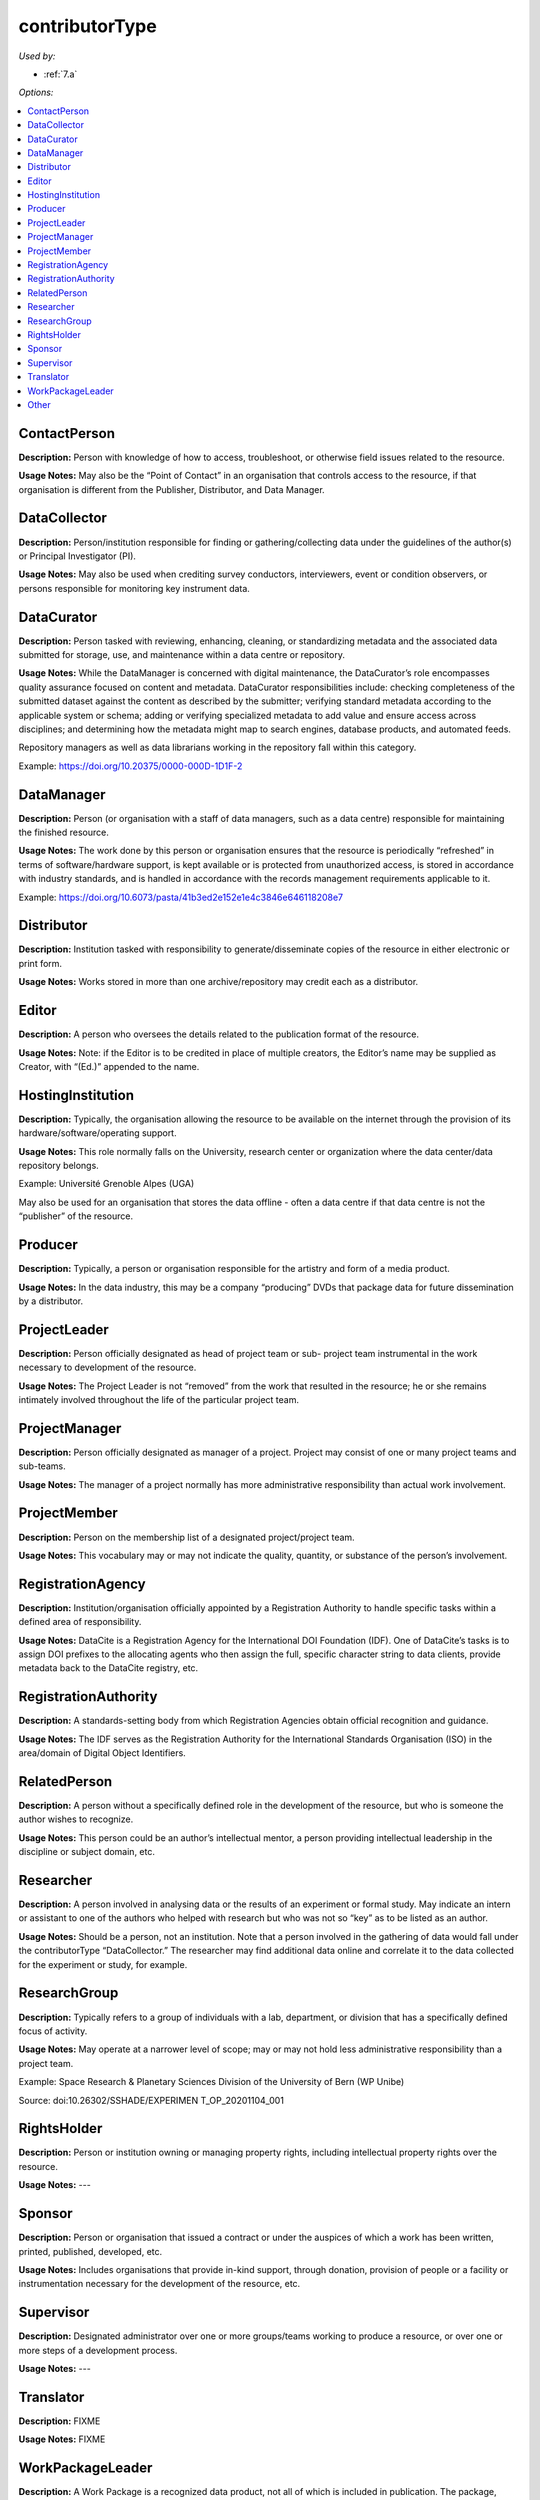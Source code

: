 contributorType
=====================================

*Used by:*

* :ref:`7.a`

*Options:*

.. contents:: :local:
    :backlinks: none


.. _ContactPerson:

ContactPerson
~~~~~~~~~~~~~~~~~~~~~~~~~

**Description:** Person with knowledge of how to access, troubleshoot, or otherwise field issues related to the resource.

**Usage Notes:** May also be the “Point of Contact” in an organisation that controls access to the resource, if that organisation is different from the Publisher, Distributor, and Data Manager.


.. _DataCollector:

DataCollector
~~~~~~~~~~~~~~~~~~~~~~~~~

**Description:** Person/institution responsible for finding or gathering/collecting data under the guidelines of the author(s) or Principal Investigator (PI).

**Usage Notes:** May also be used when crediting survey conductors, interviewers, event or condition observers, or persons responsible for monitoring key instrument data.


.. _DataCurator:

DataCurator
~~~~~~~~~~~~~~~~~~~~~~~~~

**Description:** Person tasked with reviewing, enhancing, cleaning, or standardizing metadata and the associated data submitted for storage, use, and maintenance within a data centre or repository.

**Usage Notes:** While the DataManager is concerned with digital maintenance, the DataCurator’s role encompasses quality assurance focused on content and metadata. DataCurator responsibilities include: checking completeness of the submitted dataset against the content as described by the submitter; verifying standard metadata according to the applicable system or schema; adding or verifying specialized metadata to add value and ensure access across disciplines; and determining how the metadata might map to search engines, database products, and automated feeds.

Repository managers as well as data librarians working in the repository fall within this category.

Example: https://doi.org/10.20375/0000-000D-1D1F-2


.. _DataManager:

DataManager
~~~~~~~~~~~~~~~~~~~~~~~~~

**Description:** Person (or organisation with a staff of data managers, such as a data centre) responsible for maintaining the finished resource.

**Usage Notes:** The work done by this person or organisation ensures that the resource is periodically “refreshed” in terms of software/hardware support, is kept available or is protected from unauthorized access, is stored in accordance with industry standards, and is handled in accordance with the records management requirements applicable to it.

Example: https://doi.org/10.6073/pasta/41b3ed2e152e1e4c3846e646118208e7


.. _Distributor:

Distributor
~~~~~~~~~~~~~~~~~~~~~~~~~

**Description:** Institution tasked with responsibility to generate/disseminate copies of the resource in either electronic or print form.

**Usage Notes:** Works stored in more than one archive/repository may credit each as a distributor.


.. _Editor:

Editor
~~~~~~~~~~~~~~~~~~~~~~~~~

**Description:** A person who oversees the details related to the publication format of the resource.

**Usage Notes:** Note: if the Editor is to be credited in place of multiple creators, the Editor’s name may be supplied as Creator, with “(Ed.)” appended to the name.


.. _HostingInstitution:

HostingInstitution
~~~~~~~~~~~~~~~~~~~~~~~~~

**Description:** Typically, the organisation allowing the resource to be available on the internet through the provision of its hardware/software/operating support.

**Usage Notes:** This role normally falls on the University, research center or organization where the data center/data repository belongs.

Example: Université Grenoble Alpes (UGA)

May also be used for an organisation that stores the data offline - often a data centre if that data centre is not the “publisher” of the resource.


.. _Producer:

Producer
~~~~~~~~~~~~~~~~~~~~~~~~~

**Description:** Typically, a person or organisation responsible for the artistry and form of a media product.

**Usage Notes:** In the data industry, this may be a company “producing” DVDs that package data for future dissemination by a distributor.


.. _ProjectLeader:

ProjectLeader
~~~~~~~~~~~~~~~~~~~~~~~~~

**Description:** Person officially designated as head of project team or sub- project team instrumental in the work necessary to development of the resource.

**Usage Notes:** The Project Leader is not “removed” from the work that resulted in the resource; he or she remains intimately involved throughout the life of the particular project team.


.. _ProjectManager:

ProjectManager
~~~~~~~~~~~~~~~~~~~~~~~~~

**Description:** Person officially designated as manager of a project. Project may consist of one or many project teams and sub-teams.

**Usage Notes:** The manager of a project normally has more administrative responsibility than actual work involvement.


.. _ProjectMember:

ProjectMember
~~~~~~~~~~~~~~~~~~~~~~~~~

**Description:** Person on the membership list of a designated project/project team.

**Usage Notes:** This vocabulary may or may not indicate the quality, quantity, or substance of the person’s involvement.


.. _RegistrationAgency:

RegistrationAgency
~~~~~~~~~~~~~~~~~~~~~~~~~

**Description:** Institution/organisation officially appointed by a Registration Authority to handle specific tasks within a defined area of responsibility.

**Usage Notes:** DataCite is a Registration Agency for the International DOI Foundation (IDF). One of DataCite’s tasks is to assign DOI prefixes to the allocating agents who then assign the full, specific character string to data clients, provide metadata back to the DataCite registry, etc.


.. _RegistrationAuthority:

RegistrationAuthority
~~~~~~~~~~~~~~~~~~~~~~~~~

**Description:** A standards-setting body from which Registration Agencies obtain official recognition and guidance.

**Usage Notes:** The IDF serves as the Registration Authority for the International Standards Organisation (ISO) in the area/domain of Digital Object Identifiers.


.. _RelatedPerson:

RelatedPerson
~~~~~~~~~~~~~~~~~~~~~~~~~

**Description:** A person without a specifically defined role in the development of the resource, but who is someone the author wishes to recognize.

**Usage Notes:** This person could be an author’s intellectual mentor, a person providing intellectual leadership in the discipline or subject domain, etc.


.. _Researcher:

Researcher
~~~~~~~~~~~~~~~~~~~~~~~~~

**Description:** A person involved in analysing data or the results of an experiment or formal study. May indicate an intern or assistant to one of the authors who helped with research but who was not so “key” as to be listed as an author.

**Usage Notes:** Should be a person, not an institution. Note that a person involved in the gathering of data would fall under the contributorType “DataCollector.” The researcher may find additional data online and correlate it to the data collected for the experiment or study, for example.


.. _ResearchGroup:

ResearchGroup
~~~~~~~~~~~~~~~~~~~~~~~~~

**Description:** Typically refers to a group of individuals with a lab, department, or division that has a specifically defined focus of activity.

**Usage Notes:** May operate at a narrower level of scope; may or may not hold less administrative responsibility than a project team.

Example: Space Research & Planetary Sciences Division of the University of Bern (WP Unibe)

Source: doi:10.26302/SSHADE/EXPERIMEN T_OP_20201104_001


.. _RightsHolder:

RightsHolder
~~~~~~~~~~~~~~~~~~~~~~~~~

**Description:** Person or institution owning or managing property rights, including intellectual property rights over the resource.

**Usage Notes:** ---


.. _Sponsor:

Sponsor
~~~~~~~~~~~~~~~~~~~~~~~~~

**Description:**  Person or organisation that issued a contract or under the auspices of which a work has been written, printed, published, developed, etc.

**Usage Notes:** Includes organisations that provide in-kind support, through donation, provision of people or a facility or instrumentation necessary for the development of the resource, etc.


.. _Supervisor:

Supervisor
~~~~~~~~~~~~~~~~~~~~~~~~~

**Description:** Designated administrator over one or more groups/teams working to produce a resource, or over one or more steps of a development process.

**Usage Notes:** ---


.. _Translator:

Translator
~~~~~~~~~~~~~~~~~~~~~~~~~

**Description:** FIXME

**Usage Notes:** FIXME


.. _WorkPackageLeader:

WorkPackageLeader
~~~~~~~~~~~~~~~~~~~~~~~~~

**Description:** A Work Package is a recognized data product, not all of which is included in publication. The package, instead, may include notes, discarded documents, etc. The Work Package Leader is responsible for ensuring the comprehensive contents, versioning, and availability of the Work Package during the development of the resource.

**Usage Notes:** ---


.. _contributorType_Other:

Other
~~~~~~~~~~~~~~~~~~~~~~~~~

**Description:** Any person or institution making a significant contribution to the development and/or maintenance of the resource, but whose contribution is not adequately described by any of the other values for contributorType.

**Usage Notes:** Could be a photographer, artist, or writer whose contribution helped to publicize the resource (as opposed to creating it), a reviewer of the resource, someone providing administrative services to the author (such as depositing updates into an online repository, analysing usage, etc.), or one of many other roles.

